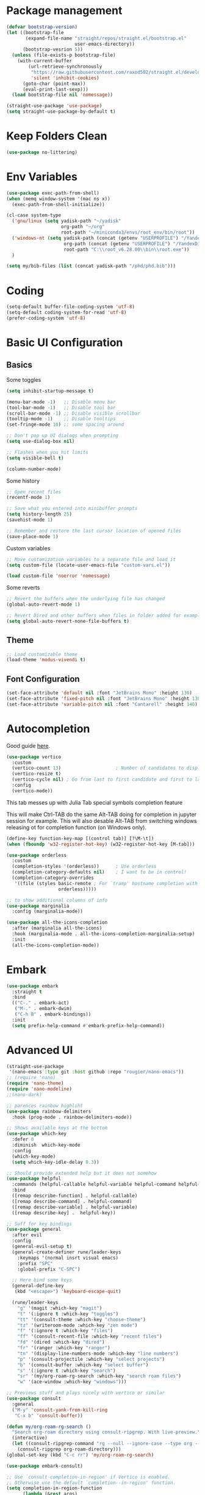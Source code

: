 #+title Emacs configuration
#+property: header-args:emacs-lisp :tangle ./init.el :mkdirp yes :results none
 
* Package management
#+begin_src emacs-lisp
  (defvar bootstrap-version)
  (let ((bootstrap-file
         (expand-file-name "straight/repos/straight.el/bootstrap.el"
                           user-emacs-directory))
        (bootstrap-vesrion 5))
    (unless (file-exists-p bootstrap-file)
      (with-current-buffer
          (url-retrieve-synchronously
           "https://raw.githubusercontent.com/raxod502/straight.el/develop/install.el"
           'silent 'inhibit-cookies)
        (goto-char (point-max))
        (eval-print-last-sexp)))
    (load bootstrap-file nil 'nomessage))
#+end_src

#+begin_src emacs-lisp
  (straight-use-package 'use-package)
  (setq straight-use-package-by-default t)
#+end_src
* Keep Folders Clean
#+begin_src emacs-lisp
(use-package no-littering)
#+end_src
* Env Variables
#+begin_src emacs-lisp
  (use-package exec-path-from-shell)
  (when (memq window-system '(mac ns x))
    (exec-path-from-shell-initialize))
#+end_src

#+begin_src emacs-lisp
  (cl-case system-type
    ('gnu/linux (setq yadisk-path "~/yadisk"
                      org-path "~/org"
                      root-path "~/miniconda3/envs/root_env/bin/root"))
    ('windows-nt (setq yadisk-path (concat (getenv "USERPROFILE") "/YandexDisk")
                       org-path (concat (getenv "USERPROFILE") "/YandexDisk/org")
                       root-path "C:\\root_v6.28.00\\bin\\root.exe"))
    )
#+end_src

#+begin_src emacs-lisp
    (setq my/bib-files (list (concat yadisk-path "/phd/phd.bib")))
#+end_src
* Coding
#+begin_src emacs-lisp
  (setq-default buffer-file-coding-system 'utf-8)
  (setq-default coding-system-for-read 'utf-8)
  (prefer-coding-system 'utf-8)
#+end_src
* Basic UI Configuration
** Basics
Some toggles
#+begin_src emacs-lisp
  (setq inhibit-startup-message t)

  (menu-bar-mode -1)   ;; Disable menu bar
  (tool-bar-mode -1)   ;; Disable tool bar
  (scroll-bar-mode -1) ;; Disable visible scrollbar
  (tooltip-mode -1)    ;; Disable tooltips
  (set-fringe-mode 10) ;; some spacing around

  ;; Don't pop up UI dialogs when prompting
  (setq use-dialog-box nil)

  ;; Flashes when you hit limits
  (setq visible-bell t)

  (column-number-mode)
#+end_src

Some history
#+begin_src emacs-lisp
  ;; Open recent files
  (recentf-mode 1)

  ;; Save what you entered into minibuffer prompts
  (setq history-length 25)
  (savehist-mode 1)

  ;; Remember and restore the last cursor location of opened files
  (save-place-mode 1)
#+end_src

Custom variables
#+begin_src emacs-lisp
  ;; Move customization variables to a separate file and load it
  (setq custom-file (locate-user-emacs-file "custom-vars.el"))

  (load custom-file 'noerror 'nomessage)
#+end_src

Some reverts
#+begin_src emacs-lisp
  ;; Revert the buffers when the underlying file has changed
  (global-auto-revert-mode 1)

  ;; Revert Dired and other buffers when files in folder added for example
  (setq global-auto-revert-none-file-buffers t)
#+end_src
** Theme
#+begin_src emacs-lisp
  ;; Load customizable theme
  (load-theme 'modus-vivendi t)
#+end_src
** Font Configuration

#+begin_src emacs-lisp
  (set-face-attribute 'default nil :font "JetBrains Mono" :height 130)
  (set-face-attribute 'fixed-pitch nil :font "JetBrains Mono" :height 130)
  (set-face-attribute 'variable-pitch nil :font "Cantarell" :height 140)
#+end_src

* Autocompletion
Good guide [[https://kristofferbalintona.me/posts/202202211546/][here]].
#+begin_src emacs-lisp
  (use-package vertico
    :custom
    (vertico-count 13)                    ; Number of candidates to display
    (vertico-resize t)
    (vertico-cycle nil) ; Go from last to first candidate and first to last (cycle)?
    :config
    (vertico-mode))
#+end_src

This tab messes up with Julia Tab special symbols completion feature
#+begin_comment
#+begin_src emacs-lisp
;;function to implement a smarter TAB (EmacsWiki)
(defun smart-tab ()
  "This smart tab is minibuffer compliant: it acts as usual in
    the minibuffer. Else, if mark is active, indents region. Else if
    point is at the end of a symbol, expands it. Else indents the
    current line."
  (interactive)
  (if (minibufferp)
      (unless (minibuffer-complete)
        (hippie-expand nil))
    (if mark-active
        (indent-region (region-beginning)
                       (region-end))
      (if (looking-at "\\_>")
         (hippie-expand nil)
        (indent-for-tab-command)))))
(global-set-key (kbd "TAB") 'smart-tab)
#+end_src
#+end_comment

This will make Ctrl-TAB do the same Alt-TAB doing for completion in jupyter session for example. This will also desable Alt-TAB from switching windows releasing ot for completion function (on Windows only).
#+begin_src emacs-lisp
(define-key function-key-map [(control tab)] [?\M-\t])
(when (fboundp 'w32-register-hot-key) (w32-register-hot-key [M-tab]))
#+end_src

#+begin_src emacs-lisp
  (use-package orderless
    :custom
    (completion-styles '(orderless))      ; Use orderless
    (completion-category-defaults nil)    ; I want to be in control!
    (completion-category-overrides
     '((file (styles basic-remote ; For `tramp' hostname completion with `vertico'
                     orderless)))))
#+end_src

#+begin_src emacs-lisp
  ;; to show additional columns of info
  (use-package marginalia
    :config (marginalia-mode))
#+end_src

#+begin_src emacs-lisp
  (use-package all-the-icons-completion
    :after (marginalia all-the-icons)
    :hook (marginalia-mode . all-the-icons-completion-marginalia-setup)
    :init
    (all-the-icons-completion-mode))
#+end_src
* Embark
#+begin_src emacs-lisp
  (use-package embark
    :straight t
    :bind
    (("C-." . embark-act)
     ("M-." . embark-dwim)
     ("C-h B" . embark-bindings))
    :init
    (setq prefix-help-command #'embark-prefix-help-command))
#+end_src
* Advanced UI
# Does not works, no tangling #TODO
#+begin_src emacs-lisp :tangle no
  (straight-use-package
   '(nano-emacs :type git :host github :repo "rougier/nano-emacs"))
  ;; (require 'nano)
  (require 'nano-theme)
  (require 'nano-modeline)
  ;;(nano-dark)
#+end_src

#+begin_src emacs-lisp
;; parences rainbow highliht
(use-package rainbow-delimiters
  :hook (prog-mode . rainbow-delimiters-mode))
#+end_src

#+begin_src emacs-lisp
  ;; Shows available keys at the bottom
  (use-package which-key
    :defer 0
    :diminish  which-key-mode
    :config
    (which-key-mode)
    (setq which-key-idle-delay 0.3))
#+end_src

#+begin_src emacs-lisp
  ;; Should provide extended help but it does not somehow
  (use-package helpful
    :commands (helpful-callable helpful-variable helpful-command helpful-key)
    :bind
    ([remap describe-function] . helpful-callable)
    ([remap describe-command] . helpful-command)
    ([remap describe-variable] . helpful-variable)
    ([remap describe-key] .  helpful-key))
#+end_src

#+begin_src emacs-lisp
  ;; Suff for key bindings
  (use-package general
    :after evil
    :config
    (general-evil-setup t)
    (general-create-definer rune/leader-keys
      :keymaps '(normal insrt visual emacs)
      :prefix "SPC"
      :global-prefix "C-SPC")

    ;; Here bind some keys
    (general-define-key
     (kbd "<escape>") 'keyboard-escape-quit)

    (rune/leader-keys
      "g" '(magit :which-key "magit")
      "t" '(:ignore t :which-key "toggles")
      "tt" '(consult-theme :which-key "choose-theme")
      "tz" '(writeroom-mode :which-key "zen mode")
      "f" '(:ignore t :which-key "files")
      "ff" '(consult-recent-file :which-key "recent files")
      "fd" '(dired :which-key "dired")
      "fr" '(ranger :which-key "ranger")
      "tn" '(display-line-numbers-mode :which-key "line numbers")
      "p" '(consult-projectile :which-key "select projects")
      "b" '(consult-buffer :which-key "select buffer")
      "s" '(:ignore t :which-key "search")
      "sr" '(my/org-roam-rg-search :which-key "search roam files")
      "w" '(ace-window :which-key "windows")))

#+end_src


#+begin_src emacs-lisp
  ;; Previews stuff and plays nicely with vertico or similar
  (use-package consult
    :general
    ("M-y" 'consult-yank-from-kill-ring
     "C-x b" 'consult-buffer))
#+end_src

#+begin_src emacs-lisp
  (defun my/org-roam-rg-search ()
    "Search org-roam directory using consult-ripgrep. With live-preview."
    (interactive)
    (let ((consult-ripgrep-command "rg --null --ignore-case --type org --line-buffered --color=always --max-columns=500 --no-heading --line-number . -e ARG OPTS"))
      (consult-ripgrep org-roam-directory)))
  (global-set-key (kbd "C-c rr") 'my/org-roam-rg-search)
#+end_src

#+begin_src emacs-lisp
  (use-package embark-consult)
#+end_src
#+begin_src emacs-lisp
  ;; Use `consult-completion-in-region' if Vertico is enabled.
  ;; Otherwise use the default `completion--in-region' function.
  (setq completion-in-region-function
        (lambda (&rest args)
          (apply (if vertico-mode
                     #'consult-completion-in-region
                   #'completion--in-region)
                 args)))
#+end_src

#+begin_src emacs-lisp
  (use-package doom-modeline
    :straight t
    :init (doom-modeline-mode 1)
    :custom ((doom-modeline-height 15)))
#+end_src

#+begin_src emacs-lisp
  (use-package all-the-icons
    :if (display-graphic-p))
#+end_src

#+begin_src emacs-lisp
  (use-package dired-single)
#+end_src

#+begin_src emacs-lisp
  (use-package dired
    :after evil-collection
    :straight nil
    :config
    (evil-collection-define-key 'normal 'dired-mode-map
      "h" 'dired-single-up-directory
      "l" 'dired-single-buffer))
#+end_src

#+begin_src emacs-lisp
  (use-package all-the-icons-dired)
  (add-hook 'dired-mode-hook 'all-the-icons-dired-mode)
#+end_src

#+begin_src emacs-lisp
  (use-package dired-hide-dotfiles
    :after evil-collection
    :hook (dired-mode . dired-hide-dotfiles-mode)
    :config
    (evil-collection-define-key 'normal 'dired-mode-map
      "H" 'dired-hide-dotfiles-mode))
#+end_src
* Windows
#+begin_src emacs-lisp
  (use-package ace-window
    :straight t)
  (setq aw-dispatch-always t)
#+end_src
#+begin_src emacs-lisp
(use-package writeroom-mode)
#+end_src
* Evil
#+begin_src emacs-lisp
  (use-package undo-tree
    :init
    (global-undo-tree-mode))
#+end_src

#+begin_src emacs-lisp
  ;; Good mode with bad name
  (use-package evil
    :init
    (setq evil-want-integration t)
    (setq evil-want-keybinding nil)
    (setq evil-want-C-u-scroll t)
    (setq evil-want-C-i-jump  nil)
    :config
    (evil-mode 1)
    (define-key evil-insert-state-map (kbd "C-g") 'evil-normal-state)
    (define-key evil-insert-state-map (kbd "C-h") 'evil-delete-backward-char-and-join)

    ;; Use visual line motions even outside of visual-line-mode buffers
    (evil-global-set-key 'motion "j" 'evil-next-visual-line)
    (evil-global-set-key 'motion "k" 'evil-previous-visual-line)

    ;; Make ESC quit prompts
    (global-set-key (kbd "<escape>") 'keyboard-escape-quit)

    (evil-set-initial-state 'messages-buffer-mode 'normal)
    (evil-set-initial-state 'dashboard-mode 'normal)

    (evil-set-undo-system 'undo-tree)
    ;; Turn off unused stuff to release C-. for embark
    (define-key evil-normal-state-map (kbd "C-.") nil)
    (define-key evil-normal-state-map (kbd "M-.") nil)
    )
#+end_src

#+begin_src emacs-lisp
  (use-package evil-collection
    :after evil
    :config
    (evil-collection-init))
#+end_src

#+begin_src emacs-lisp
  (use-package evil-textobj-tree-sitter
    :straight t)
#+end_src

* Hydra stuff
#+begin_src emacs-lisp
  (use-package hydra
    :defer t)

  (defhydra hydra-text-scale (:timeout 4)
    "scale text"
    ("j" text-scale-increase "in")
    ("k" text-scale-decrease "out")
    ("f" nil "finished" :exit t))

  (rune/leader-keys
    "ts" '(hydra-text-scale/body :which-key "scale text"))
#+end_src
* Projects
#+begin_src emacs-lisp
  (use-package projectile
    :diminish projectile-mode
    :config (projectile-mode +1)
    :bind-keymap
    ("C-c p" . projectile-command-map)
    :init
    (when (file-directory-p "~/code")
      (setq projectile-project-search-project-path '("~/code")))
    (setq projectile-switch-project-action #'projectile-dired))

  (use-package consult-projectile
    :straight (consult-projectile :type git :host gitlab :repo "OlMon/consult-projectile" :branch "master"))
#+end_src
* Files / folders
#+begin_src emacs-lisp
(when (equal system-type 'gnu/linux)
  (use-package direnv
     :config
     (direnv-mode)))
#+end_src

#+begin_src emacs-lisp
  (use-package ranger
    :straight t
    :after dired
    :custom (ranger-show-hidden t)
    )
#+end_src

#+begin_src emacs-lisp
  (add-hook 'dired-mode-hook
            (lambda ()
              (dired-hide-details-mode)
              ;; (dired-sort-toggle-or-edit)
              ))
#+end_src
* Git
#+begin_src emacs-lisp
(use-package magit
  :custom
  (magit-display-buffer-function #'magit-display-buffer-same-window-except-diff-v1))
#+end_src

* Org mode
#+begin_src emacs-lisp
  (defun my/org-mode-setup ()
    (org-indent-mode)
    (valign-mode)
    ;; (variable-pitch-mode 1)
    ;; (auto-fill-mode 0)
    (visual-line-mode 1)
    (setq evil-auto-indent nil)
    (setq org-image-actual-width nil)
    )

  (use-package org
    :hook (org-mode . my/org-mode-setup)
    ;; :custom
    ;; (org-latex-compiler "xelatex")
    :config
    (setq org-ellipsis " ▾"
          ;; org-hide-emphasis-markers t
          org-src-fontify-natively t))
#+end_src
** Languages
#+begin_src emacs-lisp
  ;; Don't request confirm when evaluating certaing languages
  (defun my/org-confirm-babel-evaluate (lang body)
    (not (or (string= lang "jupyter-python")
             (string= lang "python")
             (string= lang "julia")
             (string= lang "jupyter-julia")
             (string= lang "C++")
             ;(string= lang "root")
             (string= lang "emacs-lisp"))))
  (setq org-confirm-babel-evaluate 'my/org-confirm-babel-evaluate)
#+end_src
** Auto tangle
#+begin_src emacs-lisp
  (defun my/org-babel-tangle-config ()
  (when (string-equal (buffer-file-name)
                      (expand-file-name "~/.emacs.d/emacs.org"))
    (let ((org-confirm-babel-evaluate nil))
      (org-babel-tangle))))
  (add-hook 'org-mode-hook (lambda () (add-hook 'after-save-hook #'my/org-babel-tangle-config)))
#+end_src

** Roam
#+begin_src emacs-lisp
  (use-package org-roam-ui
    :straight
    (:host github :repo "org-roam/org-roam-ui" :branch "main" :files ("*.el" "out"))
    :after org-roam
    :config
    (setq org-roam-ui-sync-theme t
          org-roam-ui-follow t
          org-roam-ui-update-on-save t
          org-roam-ui-open-on-start t))
#+end_src
** LaTeX
This is for coloring exported code using Emacs native code coloring
#+begin_src emacs-lisp
  (use-package engrave-faces)
  (setq org-latex-src-block-backend 'engraved)
#+end_src

#+begin_src emacs-lisp
  (require 'org)
  (setq org-format-latex-options (plist-put org-format-latex-options :scale 1.5))
#+end_src
** Templates
#+begin_src emacs-lisp
  (require 'org-tempo)

  (add-to-list 'org-structure-template-alist '("sh" . "src shell"))
  (add-to-list 'org-structure-template-alist '("el" . "src emacs-lisp"))
  (add-to-list 'org-structure-template-alist '("py" . "src python"))
  (add-to-list 'org-structure-template-alist '("pj" . "src jupyter-python"))
  (add-to-list 'org-structure-template-alist '("jl" . "src julia"))
  (add-to-list 'org-structure-template-alist '("jj" . "src jupyter-julia"))
  (add-to-list 'org-structure-template-alist '("cpp" . "src C++"))
  ;(add-to-list 'org-structure-template-alist '("root" . "src root"))
#+end_src

** Remarks
#+begin_src emacs-lisp
  (use-package org-remark)
#+end_src
** Images
#+begin_src emacs-lisp
  (add-hook 'org-babel-after-execute-hook 'org-redisplay-inline-images)
#+end_src
** Tables
#+begin_src emacs-lisp
  (use-package valign)
#+end_src
* Development
** Languages
*** Python
#+begin_src emacs-lisp
  (use-package pyvenv)
#+end_src
#+begin_src emacs-lisp
  (custom-set-variables '(python-shell-interpreter "ipython"))
#+end_src

#+begin_src emacs-lisp
  ;; This does not works with dir-locals setting pyvenv
  ;; as both try to ask simething in minibuffer
  ;; and second question invocation breaks first one
  ;; with complain about running minibuffer from minibuffer
  ;; (add-hook 'python-mode-hook 'eglot-ensure)
#+end_src
*** C/C++
#+begin_src emacs-lisp
  (use-package cern-root-mode
    :bind (:map c++-mode-map
               (("C-c C-c" . cern-root-eval-defun)
                ("C-c C-b" . cern-root-eval-buffer)
                ("C-c C-l" . cern-root-eval-file)
                ("C-c C-r" . cern-root-eval-region)))
    :straight (cern-root-mode :type git :host github :repo "jaypmorgan/cern-root-mode")
    :config
    (setq cern-root-filepath root-path))
#+end_src
*** Julia
#+begin_src emacs-lisp
  (use-package julia-mode)
#+end_src

#+begin_src emacs-lisp
  (use-package  julia-repl)
  (add-hook 'julia-mode-hook 'julia-repl-mode) ;; always use minor mode
  (add-hook 'julia-mode-hook 'company-mode)
  (add-hook 'julia-mode-hook 'company-quickhelp-mode)
  (add-hook 'julia-mode-hook 'eglot-jl-init)
  (add-hook 'julia-mode-hook 'eglot-ensure)
  (add-hook 'julia-mode-hook 'ts-fold-indicators-mode)
#+end_src

#+begin_src emacs-lisp
  (use-package eglot-jl)
#+end_src

*** Haskell
*** Language Servers
#+begin_src emacs-lisp
  (use-package eglot)
#+end_src

#+begin_src emacs-lisp
  (use-package consult-eglot)
#+end_src
*** Jupyter
#+begin_src emacs-lisp
  (use-package jupyter)
#+end_src

#+begin_src emacs-lisp
  (use-package ein) 
#+end_src

#+begin_src emacs-lisp
  (with-eval-after-load 'org
    (org-babel-do-load-languages
     'org-babel-load-languages
     '((emacs-lisp . t)
       (latex . t)
       (julia . t)
       (python . t)
       ;; (ein . t)
       (C . t)
       ;(root . t)
       (jupyter . t)
       ))
    (push '("conf-unix" . conf-unix) org-src-lang-modes) )
#+end_src

*** Completion
#+begin_src emacs-lisp
  (use-package company
    :straight t
    :bind (:map company-active-map
                ("<tab>" . company-complete-selection))
    :custom
    (company-minimum-prefix-length 1)
    (company-idle-delay 0.0))
#+end_src

# Commented out
#+begin_src emacs-lisp :tangle no
  (use-package company-box
    :hook (company-mode . company-box-mode))
#+end_src

#+begin_src emacs-lisp
  (use-package company-quickhelp)
#+end_src
*** Commenting
#+begin_src emacs-lisp
  (use-package evil-nerd-commenter
    :bind ("M-/" . evilnc-comment-or-uncomment-lines))
#+end_src
*** Tree-Sitter
#+begin_src emacs-lisp
  (use-package tree-sitter)
  (use-package tree-sitter-langs)
  (global-tree-sitter-mode)
#+end_src
#+begin_src emacs-lisp
  (use-package ts-fold
    :straight (ts-fold :type git :host github :repo "emacs-tree-sitter/ts-fold"))
#+end_src

#+begin_src emacs-lisp
  (use-package ts-fold-indicators
    :straight (ts-fold-indicators :type git :host github :repo "emacs-tree-sitter/ts-fold"))
#+end_src
* Terminal
** VTerm
#+begin_src emacs-lisp
  (when (equal system-type 'gnu/linux)
    (use-package vterm))
#+end_src
** EShell
#+begin_src emacs-lisp
  (use-package eshell-git-prompt)
  (use-package eshell
    :config
    (eshell-git-prompt-use-theme 'powerline))
#+end_src
* Math
#+begin_src emacs-lisp
(use-package org-fragtog)
(add-hook 'org-mode-hook 'org-fragtog-mode)
#+end_src

#+begin_src emacs-lisp
  (use-package pdf-tools
    :config
    (pdf-tools-install)
    )
  (add-hook 'pdf-view-mode-hook (blink-cursor-mode -1))
#+end_src

#+begin_src emacs-lisp
  (use-package org-roam
    :straight t
    :custom
    (org-roam-directory (concat org-path "/roam"))
    (org-roam-completion-everywhere t)
    :bind (("C-c n l" . org-roam-buffer-toggle)
           ("C-c n f" . org-roam-node-find)
           ("C-c n i" . org-roam-node-insert)
           :map org-mode-map
           ("C-M-i" . completion-at-point))
    :config
    (org-roam-setup))
#+end_src

#+begin_src emacs-lisp
  (use-package citar
    :after oc
    :bind (("C-c b" . citar-insert-citation)
           :map minibuffer-local-map
           ("M-b" . citar-insert-preset))
    :custom
    (citar-bibliography my/bib-files)
    (citar-library-paths (list (concat yadisk-path "/phd/papers")))
    (citar-notes-paths (list (concat org-path "/roam/references")))
    (citar-file-extensions '("pdf" "org" "md"))
    (org-cite-insert-processor 'citar)
    (org-cite-follow-processor 'citar)
    (org-cite-activate-processor 'citar)
    (org-cite-export-processors '((latex biblatex) (t csl)))
    (org-support-shift-select t)
    (org-cite-global-bibliography my/bib-files)
    )
#+end_src

#+begin_src emacs-lisp
  (use-package org-ref)
#+end_src

#+begin_src emacs-lisp
  (use-package org-roam-bibtex)
#+end_src

#+begin_src emacs-lisp
  (use-package djvu)
#+end_src

#+begin_src emacs-lisp
  (setq
   org-startup-with-latex-preview t
   )
#+end_src
#+begin_src emacs-lisp
  (use-package org-noter)
#+end_src
* Spelling
#+begin_src emacs-lisp :tangle no
  ;; (setq ispell-program-name "C:/msys64/mingw64/bin/aspell.exe")
  (setq
   ispell-russian-dictionary "russian"
   ispell-english-dictionary "english")

  (custom-set-variables
   ;; i like aspell, and you?
   '(ispell-program-name "C:/msys64/mingw64/bin/aspell.exe")

  ; my dictionary-alist, using for redefinition russian dictionary
   '(ispell-dictionary-alist
     '(("russian"  ;; Russian
        "\\cy"
        "\\Cy" 
        "[-]"
        nil
        ("-C" "-d" "ru-yeyo.multi"
         nil utf-8))
       ("english"                       ; English
        "[a-zA-Z]"
        "[^a-zA-Z]"
        "[']"
        nil
        ("-d" "en_GB.multi" "--add-extra-dicts=en_GB-variant_1.multi"
         nil iso-8859-1))
       (nil ;; Default
        "[A-Za-z]"
        "[^A-Za-z]"
        "[']"
        nil
        ("-C"
         nil iso-8859-1))))
   '(flyspell-default-dictionary ispell-russian-dictionary)
   '(ispell-dictionary ispell-english-dictionary)
   '(ispell-local-dictionary ispell-russian-dictionary)
   '(ispell-extra-args '("--sug-mode=ultra" "--prefix=C:/msys64/mingw64"))
   )
#+end_src
* Mail
#+begin_src emacs-lisp
  (when (equal system-type 'gnu/linux)
    (use-package mu4e
      :straight nil
      :load-path "/usr/share/emacs/site-lisp/mu4e/"
      :defer 20 ; Wait until 20 seconds after startup
      :config
      (mu4e t)

      (setq mu4e-headers-buffer-name "*mu4e-headers*")
      ;; This is set to 't' to avoid mail syncing issues when using mbsync
      (setq mu4e-change-filenames-when-moving t)

      ;; Refresh mail using isync every 10 minutes
      (setq mu4e-update-interval (* 10 60))
      (setq mu4e-get-mail-command "mbsync gmail")
      (setq mu4e-maildir "~/Mail")

      (setq mu4e-drafts-folder "/Drafts")
      (setq mu4e-sent-folder   "/Sent")
      (setq mu4e-refile-folder "/Archive")
      (setq mu4e-trash-folder  "/Trash")

      ;; (setq mu4e-maildir-shortcuts
      ;;       '(("/Inbox" . ?i)
      ;;         ("/Sent" . ?s)
      ;;         ("/Trash" . ?t)
      ;;         ("/Drafts" . ?d)
      ;;         ("/Archive" . ?a)))
      ;;
      ))
#+end_src



